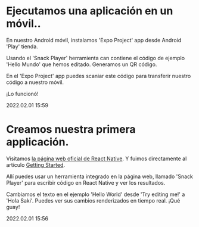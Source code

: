 * Ejecutamos una aplicación en un móvil..

  En nuestro Android móvil, instalamos 'Expo Project' app desde
  Android 'Play' tienda. 

  Usando el 'Snack Player' herramienta can contiene el código de
  ejemplo 'Hello Mundo' que hemos editado. Generamos un QR código.

  En el 'Expo Project' app puedes scaniar este código para transferir
  nuestro código a nuestro móvil.

  ¡Lo funcionó!

  #+BEGIN_EXPORT html
  <div class="article-entry-date"><span class="article-entry-date">2022.02.01 15:59</span></div>
  #+END_EXPORT

* Creamos nuestra primera applicación.    

  Visitamos [[https://reactnative.dev][la página web oficial de React Native]]. Y fuimos
  directamente al artículo [[https://reactnative.dev/docs/getting-started][Getting Started]].
  
  Allí puedes usar un herramienta integrado en la página web, llamado
  'Snack Player' para escribir código en React Native y ver los
  resultados. 

  Cambiamos el texto en el ejemplo 'Hello World' desde 'Try editing
  me!' a 'Hola Saki'. Puedes ver sus cambios renderizados en tiempo
  real. ¡Qué guay!

  #+BEGIN_EXPORT html
  <div class="article-entry-date"><span class="article-entry-date">2022.02.01 15:56</span></div>
  #+END_EXPORT

